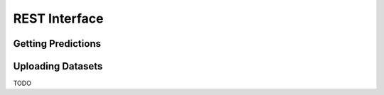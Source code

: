 .. _restapi-label:

REST Interface
==============


Getting Predictions
-------------------

.. http:post:: /problem/:problem/model/:model
   :synopsis: Send a new SMS

   Get a prediction for :code:`:problem` using :code:`:model`. Authorization
   with JWT token is required. If a `dsl` claim is present in the content of
   the JWT token the DataSetLocation will be used as training data for the
   call.

   :reqjson array prediction_data: Array of elements to predict on.
   :reqjson array training_data: Optinal, array of training data.

   :resjson string feedback: feedback

   :status 200: no error
   :status 404: there's no user

   .. sourcecode:: http

      POST /v1/problem/econ-example HTTP/1.1
      Authorization: Bearer eyJhbGciOiJIUzI1NiIsInR5cC... 
      Content-Type: application/json
      Content-Length: 517
      
      {
          "entries": [
              {
                  "text": "Taxa receipt"
              },
              {
                  "text": "Business lunch"
              }
          ]
      }



   .. sourcecode:: http

      HTTP/1.1 200 OK
      Vary: Accept
      Content-Type: text/javascript

      {
        "feedback": "https://autosuggest.com/v1/problem/econ-example/model/experimental-heurestics/feedback",
        "entries": [
          {
            "post_id": 12345,
            "author_id": 123,
            "tags": ["server", "web"],
            "subject": "I tried Nginx"
          },
          {
            "post_id": 12346,
            "author_id": 123,
            "tags": ["html5", "standards", "web"],
            "subject": "We go to HTML 5"
          }
        ]
      }



Uploading Datasets
------------------
TODO
